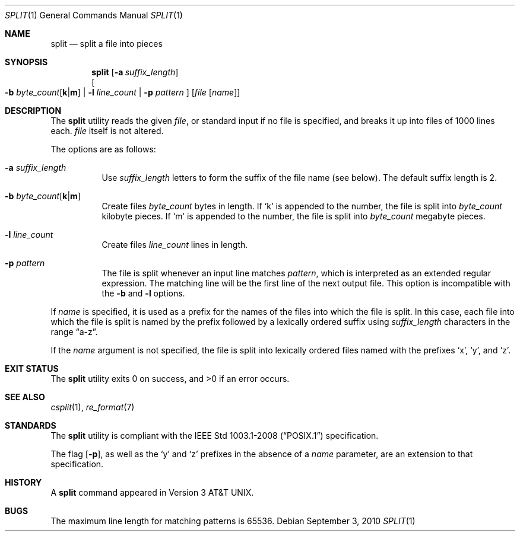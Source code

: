 .\"	$OpenBSD: split.1,v 1.20 2010/09/03 11:09:29 jmc Exp $
.\"	$NetBSD: split.1,v 1.5 1994/12/21 08:20:35 jtc Exp $
.\"
.\" Copyright (c) 1990, 1991, 1993, 1994
.\"	The Regents of the University of California.  All rights reserved.
.\"
.\" Redistribution and use in source and binary forms, with or without
.\" modification, are permitted provided that the following conditions
.\" are met:
.\" 1. Redistributions of source code must retain the above copyright
.\"    notice, this list of conditions and the following disclaimer.
.\" 2. Redistributions in binary form must reproduce the above copyright
.\"    notice, this list of conditions and the following disclaimer in the
.\"    documentation and/or other materials provided with the distribution.
.\" 3. Neither the name of the University nor the names of its contributors
.\"    may be used to endorse or promote products derived from this software
.\"    without specific prior written permission.
.\"
.\" THIS SOFTWARE IS PROVIDED BY THE REGENTS AND CONTRIBUTORS ``AS IS'' AND
.\" ANY EXPRESS OR IMPLIED WARRANTIES, INCLUDING, BUT NOT LIMITED TO, THE
.\" IMPLIED WARRANTIES OF MERCHANTABILITY AND FITNESS FOR A PARTICULAR PURPOSE
.\" ARE DISCLAIMED.  IN NO EVENT SHALL THE REGENTS OR CONTRIBUTORS BE LIABLE
.\" FOR ANY DIRECT, INDIRECT, INCIDENTAL, SPECIAL, EXEMPLARY, OR CONSEQUENTIAL
.\" DAMAGES (INCLUDING, BUT NOT LIMITED TO, PROCUREMENT OF SUBSTITUTE GOODS
.\" OR SERVICES; LOSS OF USE, DATA, OR PROFITS; OR BUSINESS INTERRUPTION)
.\" HOWEVER CAUSED AND ON ANY THEORY OF LIABILITY, WHETHER IN CONTRACT, STRICT
.\" LIABILITY, OR TORT (INCLUDING NEGLIGENCE OR OTHERWISE) ARISING IN ANY WAY
.\" OUT OF THE USE OF THIS SOFTWARE, EVEN IF ADVISED OF THE POSSIBILITY OF
.\" SUCH DAMAGE.
.\"
.\"	@(#)split.1	8.3 (Berkeley) 4/16/94
.\"
.Dd $Mdocdate: September 3 2010 $
.Dt SPLIT 1
.Os
.Sh NAME
.Nm split
.Nd split a file into pieces
.Sh SYNOPSIS
.Nm split
.Op Fl a Ar suffix_length
.br
.Oo
.Fl b
.Sm off
.Ar byte_count Op Cm k \*(Ba m
.Sm on
.No \*(Ba Fl l Ar line_count
.No \*(Ba Fl p Ar pattern
.Oc
.Op Ar file Op Ar name
.Sh DESCRIPTION
The
.Nm
utility reads the given
.Ar file ,
or standard input if no file is specified,
and breaks it up into files of 1000 lines each.
.Ar file
itself is not altered.
.Pp
The options are as follows:
.Bl -tag -width Ds
.It Fl a Ar suffix_length
Use
.Ar suffix_length
letters to form the suffix of the file name
(see below).
The default suffix length is 2.
.It Xo
.Fl b
.Sm off
.Ar byte_count
.Op Cm k \*(Ba m
.Sm on
.Xc
Create files
.Ar byte_count
bytes in length.
If
.Sq k
is appended to the number, the file is split into
.Ar byte_count
kilobyte pieces.
If
.Sq m
is appended to the number, the file is split into
.Ar byte_count
megabyte pieces.
.It Fl l Ar line_count
Create files
.Ar line_count
lines in length.
.It Fl p Ar pattern
The file is split whenever an input line matches
.Ar pattern ,
which is interpreted as an extended regular expression.
The matching line will be the first line of the next output file.
This option is incompatible with the
.Fl b
and
.Fl l
options.
.El
.Pp
If
.Ar name
is specified,
it is used as a prefix
for the names of the files into which the file is split.
In this case, each file into which the file is split is named by the
prefix followed by a lexically ordered suffix using
.Ar suffix_length
characters in the range
.Dq a-z .
.Pp
If the
.Ar name
argument is not specified, the file is split into lexically ordered
files named with the prefixes
.Sq x ,
.Sq y ,
and
.Sq z .
.Sh EXIT STATUS
.Ex -std split
.Sh SEE ALSO
.Xr csplit 1 ,
.Xr re_format 7
.Sh STANDARDS
The
.Nm
utility is compliant with the
.St -p1003.1-2008
specification.
.Pp
The flag
.Op Fl p ,
as well as the
.Sq y
and
.Sq z
prefixes in the absence of a
.Ar name
parameter,
are an extension to that specification.
.Sh HISTORY
A
.Nm
command appeared in
.At v3 .
.Sh BUGS
The maximum line length for matching patterns is 65536.
